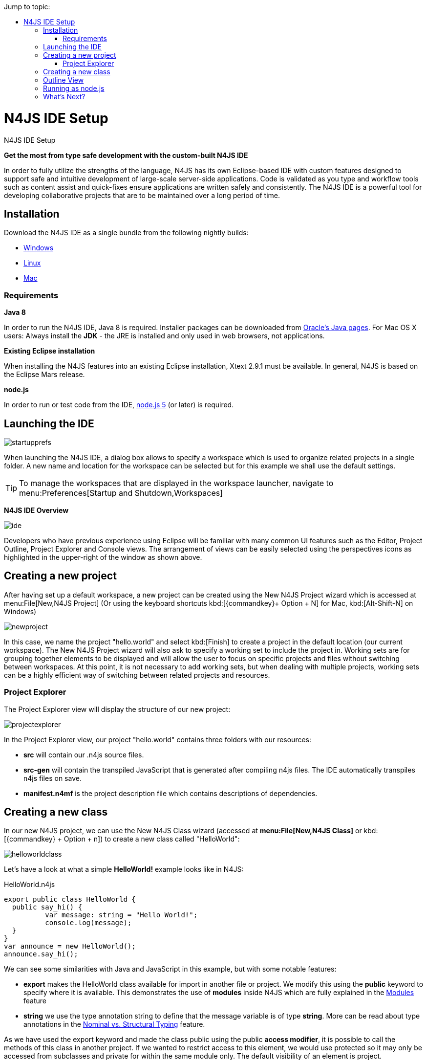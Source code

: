:doctype: book
:toc: right
:toc-title: Jump to topic:
.N4JS IDE Setup
= N4JS IDE Setup



*Get the most from type safe development with the custom-built N4JS IDE*

In order to fully utilize the strengths of the language, N4JS has its own Eclipse-based IDE
with custom features designed to support safe and intuitive development of large-scale
server-side applications.
Code is validated as you type and workflow tools such as content assist
and quick-fixes ensure applications are written safely and consistently. The N4JS IDE
is a powerful tool for developing
collaborative projects that are to be maintained over a long period of time.


== Installation

Download the N4JS IDE as a single bundle from the following nightly builds:

* http://goo.gl/2QDLfc[Windows]
* http://goo.gl/qGKcm9[Linux]
* http://goo.gl/DszAu3[Mac]


=== Requirements

*Java 8*

In order to run the N4JS IDE, Java 8 is required. Installer packages can be downloaded from
http://www.oracle.com/technetwork/java/javase/downloads/jdk8-downloads-2133151.html[Oracle's Java pages].
For Mac OS X users: Always install the *JDK* - the JRE is installed
and only used in web browsers, not applications.

*Existing Eclipse installation*

When installing the N4JS features into an existing Eclipse installation, Xtext 2.9.1 must be available.
In general, N4JS is based on the Eclipse Mars release.

*node.js*

In order to run or test code from the IDE, https://nodejs.org/en/[node.js 5] (or later) is required.

== Launching the IDE

image::startupprefs.png[]

When launching the N4JS IDE, a dialog box allows to specify a workspace which is used to
organize related projects in a single folder.
A new name and location for the workspace can be selected but for this example we shall
use the default settings.

TIP: To manage the workspaces that are displayed in the workspace launcher,
navigate to menu:Preferences[Startup and Shutdown,Workspaces]


*N4JS IDE Overview*

image::ide.png[]

Developers who have previous experience using Eclipse will be familiar with many common UI
features such as the Editor, Project Outline, Project Explorer and Console views.
The arrangement of views can be easily selected using the perspectives icons as highlighted
in the upper-right of the window as shown above.


== Creating a new project[[new_project]]

After having set up a default workspace, a new project can be created using the New N4JS
Project wizard which is accessed at menu:File[New,N4JS Project] (Or using the keyboard shortcuts
kbd:[{commandkey}+ Option + N] for Mac,
kbd:[Alt-Shift-N] on Windows)

image::newproject.png[]

In this case, we name the project "hello.world" and select kbd:[Finish] to create a project in the
default location (our current workspace).
The New N4JS Project wizard will also ask to specify a working set to include the project in.
Working sets are for grouping together elements to be displayed and will allow the user to
focus on specific projects and files without
switching between workspaces. At this point, it is not necessary to add working sets, but when
dealing with
multiple projects, working sets can be a highly efficient way of switching between related
projects and resources.


=== Project Explorer

The Project Explorer view will display the structure of our new project:

image::projectexplorer.png[]

In the Project Explorer view, our project "hello.world" contains three folders with our resources:

* *src* will contain our .n4js source files.
* *src-gen* will contain the transpiled JavaScript that is generated after compiling n4js files.
The IDE automatically transpiles n4js files on save.
* *manifest.n4mf* is the project description file which contains descriptions of dependencies.



== Creating a new class[[creating_classes]]

In our new N4JS project, we can use the New N4JS Class wizard (accessed at *menu:File[New,N4JS Class]*
or kbd:[{commandkey} + Option + n])
to create a new class called "HelloWorld":


image::helloworldclass.png[]


Let's have a look at what a simple *HelloWorld!* example looks like in N4JS:

[source,n4js]
.HelloWorld.n4js
----
export public class HelloWorld {
  public say_hi() {
	  var message: string = "Hello World!";
	  console.log(message);
  }
}
var announce = new HelloWorld();
announce.say_hi();
----

We can see some similarities with Java and JavaScript in this example, but with some notable features:

* *export* makes the HelloWorld class available for import in another file or project.
We modify this using the *public* keyword to specify where it is available. This demonstrates
the use of *modules*
inside N4JS which are fully explained in the <<../features/modules#modules,Modules>> feature

* *string* we use the type annotation +string+ to define that the +message+ variable is of type *string*.
More can be read about type annotations in the <<../features/nominal-and-structural-typing#nominal_and_structural_typing,Nominal vs. Structural Typing>> feature.


As we have used the export keyword and made the class public using the +public+ *access modifier*,
it is possible to call the methods of this class in another project. If we wanted to restrict access
to this element, we would use +protected+
so it may only be accessed from subclasses and +private+ for within the same module only.
The default visibility of an element is +project+.

If we create a new class and define it as follows:

[source,n4js]
.HelloCaller.n4js
----
import { HelloWorld } from "HelloWorld";

export public class Caller  {
  public call ()  {
    var c = new HelloWorld;
    return c;
  }
}
----


We can run this module named "HelloCaller" and invoke the methods from our HelloWorld class.


== Outline View[[outline_view]]


The Outline View is a useful tool that provides a quick overview of the structure of our applications.
If we look at the Outline View while we are editing our HelloWorld examples, we can see the following:

image::outlineview.png[]

The Outline View displays the structure of our very basic class with only one method. As
projects become more populated
and increase in complexity, the
Outline View becomes helpful by assisting with navigating through the structure of a file.

TIP: Instead of having the Outline View always open in the IDE, the shortcut kbd:[{commandkey}+O]
will open a Quick Outline window on demand. With this Quick Outline window open, begin typing to
easily search for fields, methods and classes.

== Running as node.js

To run this file, right-click inside the editor view and select *Run as | Launch in Node.js*:

ifdef::backend-html5[]
image::runhello.gif[]


The Console View will display the result of our +console.log+ command, and our Hello World!
example is running in the N4JS IDE without
errors.


== What's Next?

After creating a project and running some sample code, the next step we can have a look at is
exporting our project as an npm package followed by running it from the command line and
publishing to the npm registry. This is covered in the <<npm-export-guide#_npm_export_guide, export to npm>> guide.


